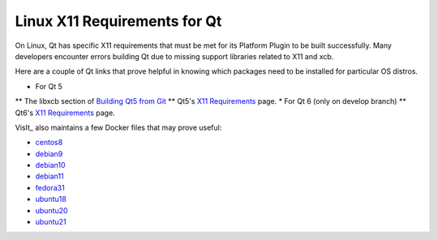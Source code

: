 .. _Qt_X11:

Linux X11 Requirements for Qt
=============================

On Linux, Qt has specific X11 requirements that must be met for its Platform Plugin to be built successfully.  
Many developers encounter errors building Qt due to missing support libraries related to X11 and xcb.

Here are a couple of Qt links that prove helpful in knowing which packages need to be installed for particular OS distros. 


* For Qt 5
** The libxcb section of `Building Qt5 from Git <https://wiki.qt.io/Building_Qt_5_from_Git>`_  
** Qt5's `X11 Requirements <https://doc.qt.io/qt-5/linux-requirements.html>`_ page.
* For Qt 6 (only on develop branch)
** Qt6's `X11 Requirements <https://doc.qt.io/qt-6/linux-requirements.html>`_ page.

VisIt_ also maintains a few Docker files that may prove useful:

* `centos8 <https://github.com/visit-dav/visit/blob/develop/scripts/docker/Dockerfile-centos8>`_

* `debian9 <https://github.com/visit-dav/visit/blob/develop/scripts/docker/Dockerfile-debian9>`_

* `debian10 <https://github.com/visit-dav/visit/blob/develop/scripts/docker/Dockerfile-debian10>`_

* `debian11 <https://github.com/visit-dav/visit/blob/develop/scripts/docker/Dockerfile-debian11>`_

* `fedora31 <https://github.com/visit-dav/visit/blob/develop/scripts/docker/Dockerfile-fedora31>`_

* `ubuntu18 <https://github.com/visit-dav/visit/blob/develop/scripts/docker/Dockerfile-ubuntu18>`_

* `ubuntu20 <https://github.com/visit-dav/visit/blob/develop/scripts/docker/Dockerfile-ubuntu20>`_

* `ubuntu21 <https://github.com/visit-dav/visit/blob/develop/scripts/docker/Dockerfile-ubuntu21>`_


